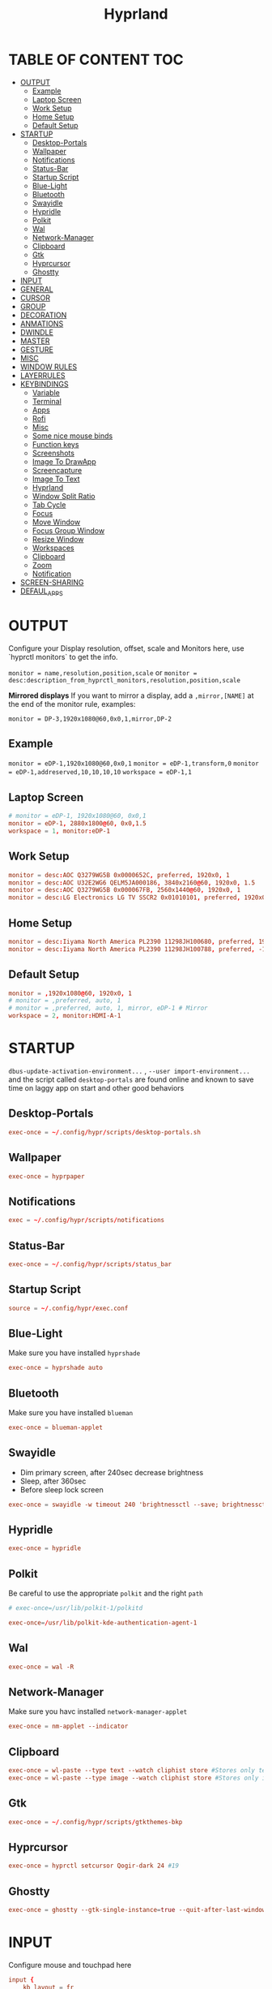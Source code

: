 #+title: Hyprland
#+AUTHOR Corentin ROY (JilkoniX)
#+PROPERTY: header-args :tangle hyprland.conf
#+STARTUP: showeverything

* TABLE OF CONTENT :TOC:
- [[#output][OUTPUT]]
  - [[#example][Example]]
  - [[#laptop-screen][Laptop Screen]]
  - [[#work-setup][Work Setup]]
  - [[#home-setup][Home Setup]]
  - [[#default-setup][Default Setup]]
- [[#startup][STARTUP]]
  - [[#desktop-portals][Desktop-Portals]]
  - [[#wallpaper][Wallpaper]]
  - [[#notifications][Notifications]]
  - [[#status-bar][Status-Bar]]
  - [[#startup-script][Startup Script]]
  - [[#blue-light][Blue-Light]]
  - [[#bluetooth][Bluetooth]]
  - [[#swayidle][Swayidle]]
  - [[#hypridle][Hypridle]]
  - [[#polkit][Polkit]]
  - [[#wal][Wal]]
  - [[#network-manager][Network-Manager]]
  - [[#clipboard][Clipboard]]
  - [[#gtk][Gtk]]
  - [[#hyprcursor][Hyprcursor]]
  - [[#ghostty][Ghostty]]
- [[#input][INPUT]]
- [[#general][GENERAL]]
- [[#cursor][CURSOR]]
- [[#group][GROUP]]
- [[#decoration][DECORATION]]
- [[#anmations][ANMATIONS]]
- [[#dwindle][DWINDLE]]
- [[#master][MASTER]]
- [[#gesture][GESTURE]]
- [[#misc][MISC]]
- [[#window-rules][WINDOW RULES]]
- [[#layerrules][LAYERRULES]]
- [[#keybindings][KEYBINDINGS]]
  - [[#variable][Variable]]
  - [[#terminal][Terminal]]
  - [[#apps][Apps]]
  - [[#rofi][Rofi]]
  - [[#misc-1][Misc]]
  - [[#some-nice-mouse-binds][Some nice mouse binds]]
  - [[#function-keys][Function keys]]
  - [[#screenshots][Screenshots]]
  - [[#image-to-drawapp][Image To DrawApp]]
  - [[#screencapture][Screencapture]]
  - [[#image-to-text][Image To Text]]
  - [[#hyprland][Hyprland]]
  - [[#window-split-ratio][Window Split Ratio]]
  - [[#tab-cycle][Tab Cycle]]
  - [[#focus][Focus]]
  - [[#move-window][Move Window]]
  - [[#focus-group-window][Focus Group Window]]
  - [[#resize-window][Resize Window]]
  - [[#workspaces][Workspaces]]
  - [[#clipboard-1][Clipboard]]
  - [[#zoom][Zoom]]
  - [[#notification][Notification]]
- [[#screen-sharing][SCREEN-SHARING]]
- [[#defaul_apps][DEFAUL_APPS]]

* OUTPUT
Configure your Display resolution, offset, scale and Monitors here, use `hyprctl monitors` to get the info.

~monitor = name,resolution,position,scale~
or
~monitor = desc:description_from_hyprctl_monitors,resolution,position,scale~

*Mirrored displays*
If you want to mirror a display, add a =,mirror,[NAME]= at the end of the monitor rule, examples:

~monitor = DP-3,1920x1080@60,0x0,1,mirror,DP-2~

** Example
~monitor = eDP-1,1920x1080@60,0x0,1~
~monitor = eDP-1,transform,0~
~monitor = eDP-1,addreserved,10,10,10,10~
~workspace = eDP-1,1~

** Laptop Screen
#+begin_src conf
  # monitor = eDP-1, 1920x1080@60, 0x0,1
  monitor = eDP-1, 2880x1800@60, 0x0,1.5
  workspace = 1, monitor:eDP-1
#+end_src

** Work Setup
#+begin_src conf
  monitor = desc:AOC Q3279WG5B 0x0000652C, preferred, 1920x0, 1
  monitor = desc:AOC U32E2WG6 QELM5JA000186, 3840x2160@60, 1920x0, 1.5
  monitor = desc:AOC Q3279WG5B 0x000067FB, 2560x1440@60, 1920x0, 1
  monitor = desc:LG Electronics LG TV SSCR2 0x01010101, preferred, 1920x0, 1.5
#+end_src

** Home Setup
#+begin_src conf
  monitor = desc:Iiyama North America PL2390 11298JH100680, preferred, 1920x0, 1
  monitor = desc:Iiyama North America PL2390 11298JH100788, preferred, -1920x0, 1
#+end_src

** Default Setup
#+begin_src conf
  monitor = ,1920x1080@60, 1920x0, 1
  # monitor = ,preferred, auto, 1
  # monitor = ,preferred, auto, 1, mirror, eDP-1 # Mirror
  workspace = 2, monitor:HDMI-A-1
#+end_src

* STARTUP
=dbus-update-activation-environment...= , =--user import-environment...= and the script called =desktop-portals=  are found online and known to save time on laggy app on start and other good behaviors

** Desktop-Portals
#+begin_src conf
exec-once = ~/.config/hypr/scripts/desktop-portals.sh
#+end_src

** Wallpaper
#+begin_src conf
exec-once = hyprpaper
#+end_src

** Notifications
#+begin_src conf
exec = ~/.config/hypr/scripts/notifications
#+end_src

** Status-Bar
#+begin_src conf
  exec-once = ~/.config/hypr/scripts/status_bar
#+end_src

** Startup Script
#+begin_src conf
source = ~/.config/hypr/exec.conf
#+end_src

** Blue-Light
Make sure you have installed =hyprshade=
#+begin_src conf
exec-once = hyprshade auto
#+end_src

** Bluetooth
Make sure you have installed =blueman=
#+begin_src conf
exec-once = blueman-applet
#+end_src

** Swayidle
+ Dim primary screen, after 240sec decrease brightness
+ Sleep, after 360sec
+ Before sleep lock screen
#+begin_src conf :tangle no
exec-once = swayidle -w timeout 240 'brightnessctl --save; brightnessctl set 5%' resume 'brightnessctl --restore' timeout 360 '~/.config/hypr/scripts/sleep' before-sleep 'hyprlock'
#+end_src

** Hypridle
#+begin_src conf
exec-once = hypridle
#+end_src

** Polkit
Be careful to use the appropriate =polkit= and the right =path=
#+begin_src conf :tangle no
  # exec-once=/usr/lib/polkit-1/polkitd
#+end_src

#+begin_src conf
  exec-once=/usr/lib/polkit-kde-authentication-agent-1
#+end_src

** Wal
#+begin_src conf
exec-once = wal -R
#+end_src

** Network-Manager
Make sure you havc installed =network-manager-applet=
#+begin_src conf
exec-once = nm-applet --indicator
#+end_src

** Clipboard
#+begin_src conf
exec-once = wl-paste --type text --watch cliphist store #Stores only text data
exec-once = wl-paste --type image --watch cliphist store #Stores only image data
#+end_src

** Gtk
#+begin_src conf :tangle no
exec-once = ~/.config/hypr/scripts/gtkthemes-bkp
#+end_src

** Hyprcursor
#+begin_src conf
exec-once = hyprctl setcursor Qogir-dark 24 #19
#+end_src

** Ghostty
#+begin_src conf
exec-once = ghostty --gtk-single-instance=true --quit-after-last-window-closed=false --initial-window=false
#+end_src

* INPUT
Configure mouse and touchpad here
#+begin_src conf
  input {
      kb_layout = fr
      # kb_variant =
      # kb_model =
      # kb_options =
      # kb_rules =
      follow_mouse = 1
      numlock_by_default = 1
      touchpad {
          natural_scroll = no
          scroll_factor = 0.8
          clickfinger_behavior = 1
      }
      sensitivity = 0 # -1.0 - 1.0, 0 means no modification.
  }
#+end_src

* GENERAL
#+begin_src conf
  source = ~/.cache/wal/colors-hyprland.conf

  general {
      gaps_in = 12
      gaps_out = 20
      border_size = 2
      layout = master
      col.active_border = $color4 $color6 45deg
      col.inactive_border = $color8
      allow_tearing = false
      snap {
          enabled = true
      }
      resize_on_border = true
  }
#+end_src

* CURSOR
Make the cursor disappear after 3 seconds
#+begin_src conf
  cursor {
    inactive_timeout = 3
    enable_hyprcursor = true
  }
#+end_src

* GROUP
#+begin_src conf
  group {
      col.border_active = $color4 $color6 45deg
      col.border_inactive = $color8

      groupbar {
         render_titles = false
         gradients = true
         height = 4
         col.active = $color4
         col.inactive = $color0
      }
  }
#+end_src

* DECORATION
Decoration settings like Rounded Corners, Opacity, Blur, etc.

Your blur =amount= is =blur_size * blur_passes= , but high blur_size (over around 5-ish) will produce artifacts.
if you want heavy blur, you need to up the blur_passes.
the more passes, the more you can up the blur_size without noticing artifacts.

#+begin_src conf
  decoration {
      rounding = 12         # original 10
      rounding_power = 4.0  # original 2.0
      blur {
          enabled = true
          size = 3 # minimum 1
          passes = 3 # minimum 1, more passes = more resource intensive.
      }
      shadow {
          enabled = false
          range = 8
          offset = 1 2
          scale = 0.97
          color = rgba(1E202966)
          color_inactive = 0x50000000
      }
      dim_inactive = true
      dim_strength = 0.05
  }
#+end_src


* ANMATIONS
#+begin_src conf
  animations {
      enabled = yes

      bezier = easeOutQuint  ,0.23 ,1    ,0.32  ,1
      bezier = easeInOutCubic,0.65 ,0.05 ,0.36  ,1
      bezier = linear        ,0    ,0    ,1     ,1
      bezier = almostLinear  ,0.5  ,0.5  ,0.75  ,1.0
      bezier = quick         ,0.15 ,0    ,0.1   ,1

      bezier = fast          , 0   , 0.99, 0    , 0.99
      bezier = smooth        , 0.1 , 0.99, 0.29 , 1.1
      bezier = overshot      , 0.05,0.9  ,0.1   ,1.1

      animation = global         , 1 , 10  , default
      # animation = border         , 1 , 5.39, easeOutQuint
      animation = windows        , 1 , 4.79, easeOutQuint, gnomed
      animation = fadeIn         , 1 , 1.73, almostLinear
      animation = fadeOut        , 1 , 1.46, almostLinear
      animation = fade           , 1 , 3.03, quick
      animation = layers         , 1 , 3.81, easeOutQuint
      animation = layersIn       , 1 , 4   , easeOutQuint, slide
      animation = layersOut      , 1 , 1.5 , linear      , slide
      animation = fadeLayersIn   , 1 , 1.79, almostLinear
      animation = fadeLayersOut  , 1 , 1.39, almostLinear
      animation = workspaces     , 1 , 5   , overshot    , slide
  }
#+end_src

* DWINDLE
#+begin_src conf
dwindle {
    pseudotile = true # enable pseudotiling on dwindle
    preserve_split = true
    smart_split = false
}
#+end_src

* MASTER
#+begin_src conf
master {
    new_on_top = false
}
#+end_src

* GESTURE
#+begin_src conf
gestures {
    workspace_swipe = yes
    workspace_swipe_fingers = 3
    workspace_swipe_create_new = true
}
#+end_src

* MISC
#+begin_src conf
misc {
  disable_hyprland_logo = true
  disable_splash_rendering = true
  mouse_move_enables_dpms = true
  vfr = false
}
#+end_src

* WINDOW RULES
List of options
- windowrule = move 69 420,abc
- windowrule = size 420 69,abc
- windowrule = tile,xyz
- windowrule = pseudo,abc
- windowrule = monitor 0,xyz
- windowrule = workspace 12,abc
- windowrule = opacity 1.0,abc
- windowrule = animation slide left,abc
- windowrule = rounding 10,abc

#+begin_src conf
  # Float Necessary Windows
  windowrule = float,class:^waypaper$
  windowrule = float,class:^org.pulseaudio.pavucontrol$
  windowrule = float,class:^foot-float$
  windowrule = float,class:^nm-connection-editor$
  windowrule = float,class:^Gimp$
  windowrule = float,class:^blueman-manager$
  windowrule = float,class:^org.twosheds.iwgtk$
  windowrule = float,class:^blueberry.py$
  windowrule = float,class:^xdg-desktop-portal-gtk$

  windowrule = float,class:^org.kde.gwenview$
  windowrule = size 65% 65%,class:^org.kde.gwenview$

  windowrule = float,class:^kitty$ title:^(float-.*)$
  windowrule = size 50% 50%,class:^kitty$ title:^(float-.*)$

  windowrule = workspace 4,class:^Pop$

  # File Managers
  windowrule = float,class:^(org.kde.dolphin|thunar|org.freedesktop.impl.portal.desktop.kde)$
  windowrule = center, class:^(org.kde.dolphin|thunar|org.freedesktop.impl.portal.desktop.kde)$
  windowrule = size 1280 720,class:^(org.kde.dolphin|thunar|org.freedesktop.impl.portal.desktop.kde)$

  # Gnome Settings
  windowrule = float,class:^(org.gnome.Settings)$
  windowrule = center,class:^(org.gnome.Settings)$
  windowrule = size 1280 720,class:^(org.gnome.Settings)$

  # Browser
  windowrule = workspace 2,class:^brave-browser$
  windowrule = workspace 2,class:^zen$
  windowrule = float,class:^(brave)$,title:^(Open File)$
  windowrule = float,class:^(brave)$,title:^(Save File)$
  windowrule = float,class:^(brave)$,title:^(Picture in picture)$
  windowrule = float,class:^(zen)$,title:^(Picture-in-Picture)$
  windowrule = size 740 440,class:^(zen)$,title:^(Picture-in-Picture)$
  windowrule = move onscreen 100%-w-20,class:^(zen)$,title:^(Picture-in-Picture)$
  windowrule = float,class:^brave-.*-Default$

  # Emacs
  windowrule = workspace 3,class:^(emacs)$

  # Teams
  windowrule = workspace 1,class:^(.*Microsoft Teams.*)$
  windowrule = workspace 1,class:^(teams-for-linux)$

  # Discord
  windowrule = workspace 1,class:^(discord|WebCord)$

  # Slack
  windowrule = workspace 1,class:^(Slack)$

  # All
  windowrule = opacity 0.90 override 0.90 override,class:^(.*)$
  windowrule = opaque 1,class:^(.*)$
  windowrule = opaque 0,class:^(kitty|Alacritty|com.mitchellh.ghostty)$
#+end_src

* LAYERRULES
#+begin_src conf
layerrule = noanim, selection
layerrule = noanim, hyprpicker
layerrule = dimaround, rofi
#+end_src

* KEYBINDINGS
** Variable
#+begin_src conf
  # See https://wiki.hyprland.org/Configuring/Keywords/ for more
  $mainMod = SUPER

  $term = ghostty --gtk-single-instance=true
  $termapp = $term -e
  $term2 = kitty
  $wallpapermenu = ~/.config/rofi/wallpaper.sh
  $thememenu = ~/.config/rofi/theme.sh
  $appmenu = ~/.config/rofi/appmenu.sh
  $clipboardlist = ~/.config/rofi/clipboardlist.sh
  $powermenu = ~/.config/hypr/scripts/powermenu
  $volume = ~/.config/hypr/scripts/volume
  $notificationmenu = swaync-client -t
  $brightness = ~/.config/hypr/scripts/brightness
  $screenshot = ~/.config/hypr/scripts/screenshot
  $lockscreen = hyprlock
  $sleep = ~/.config/hypr/scripts/sleep
  $suspend = ~/.config/hypr/scripts/suspend
  $wlogout = ~/.config/hypr/scripts/wlogout
  $colorpicker = ~/.config/hypr/scripts/colorpicker
  $files = dolphin
  $editor = emacsclient -c -n -a 'emacs'
  $editor-everywhere = emacsclient --eval "(emacs-everywhere)"
  $browser = zen
  $help_keybind = ~/.config/rofi/keybinding.sh
#+end_src

** Terminal
#+begin_src conf
  bind = $mainMod, Return, exec, $term
  bind = $mainMod SHIFT, Return, exec, $term2
  bind = $mainMod CTRL, Return, exec, [float; size 50% 60%] $term2
#+end_src

** Apps
#+begin_src conf
  bind = $mainMod, E, exec, $files
  bind = $mainMod SHIFT, E, exec, $editor
  bind = $mainMod SHIFT, I, exec, $editor-everywhere
  bind = $mainMod SHIFT, W, exec, $browser
  bind = $mainMod, ccedilla, exec, $termapp k9s
  bind = $mainMod, m, exec, $termapp btop
#+end_src

** Rofi
#+begin_src conf
  bind = $mainMod, D, exec, $appmenu
  bind = $mainMod, X, exec, $powermenu
  bind = $mainMod, W, exec, $wallpapermenu
  bind = $mainMod, T, exec, $thememenu
  bind = $mainMod SHIFT, Comma, exec, pkill rofi || $help_keybind
#+end_src

** Misc
#+begin_src conf
bind = $mainMod, C, exec, $colorpicker
bind = CTRL ALT,L, exec, $suspend
#+end_src

** Some nice mouse binds
#+begin_src conf
bindm = SUPER, mouse:272, movewindow
bindm = SUPER, mouse:273, resizewindow
#+end_src

** Function keys
- ~e~ flag is used to repeat cmd when hold
#+begin_src conf
binde = ,XF86MonBrightnessUp, exec, $brightness --inc
binde = ,XF86MonBrightnessDown, exec, $brightness --dec
binde = ,XF86AudioRaiseVolume, exec, $volume --inc
binde = ,XF86AudioLowerVolume, exec, $volume --dec
bind = ,XF86AudioMute, exec, $volume --toggle
bind = ,XF86AudioMicMute, exec, $volume --toggle-mic
bind = ,XF86AudioNext, exec, playerctl next
bind = ,XF86AudioPrev, exec, playerctl previous
bind = ,XF86AudioPlay, exec, playerctl play-pause
bind = ,XF86AudioStop, exec, playerctl stop
#+end_src

** Screenshots
#+begin_src conf
  bind = ,PRINT, exec, hyprshot -m region
  bind = SHIFT, PRINT, exec, hyprshot -m window
  bind = CTRL, PRINT, exec, hyprshot -m output
#+end_src
** Image To DrawApp
#+begin_src conf
  bind = $mainMod SHIFT, P, exec, grim -g "$(slurp)" - | swappy -f -
#+end_src
** Screencapture
#+begin_src conf
  bind = $mainMod CTRL, S, exec, ~/.config/hypr/scripts/screen-capture.sh
#+end_src
** Image To Text
#+begin_src conf
  bind = $mainMod SHIFT, T, exec, grim -g "$(slurp -d -c D1E5F4BB -b 1B232866 -s 00000000)" "tmp.png" && tesseract "tmp.png" - | wl-copy && rm "tmp.png"
#+end_src

** Hyprland
#+begin_src conf
  bind = $mainMod, Q, killactive,
  bind = CTRL ALT, Delete, exit,
  bind = $mainMod, F, fullscreen, 2
  bind = $mainMod CTRL, F, fullscreen, 0
  bind = $mainMod SHIFT, F, fullscreen, 1
  bind = $mainMod, Space, togglefloating,
  bind = $mainMod SHIFT, Space, togglesplit,
  bind = $mainMod, P, pseudo,
  bind = $mainMod, O, exec, hyprctl dispatch setprop active opaque toggle
  bind = $mainMod CTRL, Space, pin
  bind = $mainMod, G, togglegroup
  bind = $mainMod SHIFT, C, exec, ~/.config/hypr/scripts/compactmode.sh
  bind = $mainMod, F1, exec, ~/.config/hypr/scripts/gamemode.sh

  # Example special workspace (scratchpad)
  bind = $mainMod, S, togglespecialworkspace, magic
  bind = $mainMod SHIFT, S, movetoworkspace, special:magic
  bind = $mainMod SHIFT, apostrophe, exec, hyprctl keyword general:layout "$(hyprctl getoption general:layout | grep -q 'dwindle' && echo 'master' || echo 'dwindle')" #! @description: "Toggle between dwindle and master layout"; @windows;
#+end_src

** Window Split Ratio
#+begin_src conf
bind = $mainMod CTRL, Minus, splitratio, -0.1
bind = $mainMod CTRL, Equal, splitratio, 0.1
#+end_src

** Tab Cycle
To switch between windows in a floating workspace

#+begin_src conf
bind = $mainMod, Tab, cyclenext,        # change focus to another window
bind = $mainMod, Tab, bringactivetotop, # bring it to the top
#+end_src

** Focus
#+begin_src conf
bind = $mainMod, H, movefocus, l
bind = $mainMod, H, bringactivetotop

bind = $mainMod, L, movefocus, r
bind = $mainMod, L, bringactivetotop

bind = $mainMod, K, movefocus, u
bind = $mainMod, K, bringactivetotop

bind = $mainMod, J, movefocus, d
bind = $mainMod, J, bringactivetotop

bind = $mainMod, Comma, focusmonitor, -1
bind = $mainMod, Semicolon, focusmonitor, +1
#+end_src

** Move Window
#+begin_src conf
bind = $mainMod SHIFT, H, movewindoworgroup, l
bind = $mainMod SHIFT, L, movewindoworgroup, r
bind = $mainMod SHIFT, K, movewindoworgroup, u
bind = $mainMod SHIFT, J, movewindoworgroup, d
#+end_src

** Focus Group Window
#+begin_src conf
bind = $mainMod, B, changegroupactive, b
bind = $mainMod SHIFT, B, changegroupactive, f
#+end_src

** Resize Window
- 'e' flag is used to repeat cmd when hold
#+begin_src conf
binde = $mainMod CTRL, H, resizeactive, -20 0
binde = $mainMod CTRL, L, resizeactive, 20 0
binde = $mainMod CTRL, K, resizeactive, 0 -20
binde = $mainMod CTRL, J, resizeactive, 0 20
#+end_src

** Workspaces
*** Focus
#+begin_src conf
bind = $mainMod, ampersand, workspace, 1
bind = $mainMod, eacute, workspace, 2
bind = $mainMod, quotedbl, workspace, 3
bind = $mainMod, apostrophe, workspace, 4
bind = $mainMod, parenleft, workspace, 5
bind = $mainMod, minus, workspace, 6
bind = $mainMod, egrave, workspace, 7
bind = $mainMod, underscore, workspace, 8
#+end_src

*** Focus On Current Monitor
#+begin_src conf :tangle no
bind = $mainMod, ampersand, focusworkspaceoncurrentmonitor, 1
bind = $mainMod, eacute, focusworkspaceoncurrentmonitor, 2
bind = $mainMod, quotedbl, focusworkspaceoncurrentmonitor, 3
bind = $mainMod, apostrophe, focusworkspaceoncurrentmonitor, 4
bind = $mainMod, parenleft, focusworkspaceoncurrentmonitor, 5
bind = $mainMod, minus, focusworkspaceoncurrentmonitor, 6
bind = $mainMod, egrave, focusworkspaceoncurrentmonitor, 7
bind = $mainMod, underscore, focusworkspaceoncurrentmonitor, 8
#+end_src

*** Move workspace to different monitor
#+begin_src conf
bind=$mainMod ALT,h,movecurrentworkspacetomonitor,l
bind=$mainMod ALT,j,movecurrentworkspacetomonitor,p
bind=$mainMod ALT,k,movecurrentworkspacetomonitor,u
bind=$mainMod ALT,l,movecurrentworkspacetomonitor,r
#+end_src

*** Send to Workspaces
#+begin_src conf
bind = ALT, ampersand, movetoworkspace, 1
bind = ALT, eacute, movetoworkspace, 2
bind = ALT, quotedbl, movetoworkspace, 3
bind = ALT, apostrophe, movetoworkspace, 4
bind = ALT, parenleft, movetoworkspace, 5
bind = ALT, minus, movetoworkspace, 6
bind = ALT, egrave, movetoworkspace, 7
bind = ALT, underscore, movetoworkspace, 8
#+end_src

*** Scroll Through Existing Workspaces
#+begin_src conf
bind = $mainMod, mouse_down, workspace, e+1
bind = $mainMod, mouse_up, workspace, e-1

bind = $mainMod CTRL, mouse_up, workspace, +1
bind = $mainMod CTRL, mouse_down, workspace, -1
#+end_src

** Clipboard
#+begin_src conf
bind = SUPER, V, exec, $clipboardlist
#+end_src

** Zoom
#+begin_src conf
  bind = $mainMod SHIFT, mouse_down,exec,hyprctl -q keyword cursor:zoom_factor $(hyprctl getoption cursor:zoom_factor | awk '/^float.*/ {print $2 + 0.5}')
  bind = $mainMod SHIFT, mouse_up,  exec,hyprctl -q keyword cursor:zoom_factor $(hyprctl getoption cursor:zoom_factor | awk '/^float.*/ {print $2 - 0.5}')

  binde = $mainMod,       equal, exec,hyprctl -q keyword cursor:zoom_factor $(hyprctl getoption cursor:zoom_factor | awk '/^float.*/ {print $2 + 0.5}')
  binde = $mainMod SHIFT, minus, exec,hyprctl -q keyword cursor:zoom_factor $(hyprctl getoption cursor:zoom_factor | awk '/^float.*/ {print $2 - 0.5}')
  bind = $mainMod SHIFT,  equal,  exec,hyprctl -q keyword cursor:zoom_factor 1
#+end_src

** Notification
#+begin_src conf
bind = $mainMod, N, exec, $notificationmenu
#+end_src

* SCREEN-SHARING
#+begin_src conf
  env = GDK_BACKEND=wayland,x11
  env = QT_QPA_PLATFORM="wayland;xcb"
  env = XDG_CURRENT_DESKTOP=Hyprland
  env = XDG_SESSION_TYPE=wayland
  env = XDG_SESSION_DESKTOP=Hyprland
  env = XDG_MENU_PREFIX,arch-

  exec-once = dbus-update-activation-environment --systemd WAYLAND_DISPLAY XDG_CURRENT_DESKTOP
#+end_src

* DEFAUL_APPS
To activate default app for dolphin
#+begin_src conf
  env = XDG_MENU_PREFIX,arch-
#+end_src
